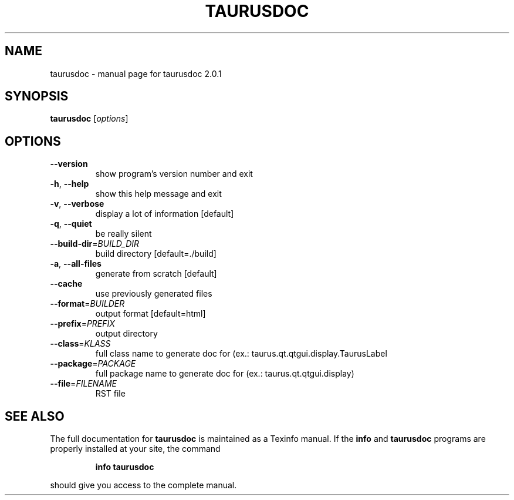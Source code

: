 .\" DO NOT MODIFY THIS FILE!  It was generated by help2man 1.38.2.
.TH TAURUSDOC "1" "February 2011" "taurusdoc 2.0.1" "User Commands"
.SH NAME
taurusdoc \- manual page for taurusdoc 2.0.1
.SH SYNOPSIS
.B taurusdoc
[\fIoptions\fR]
.SH OPTIONS
.TP
\fB\-\-version\fR
show program's version number and exit
.TP
\fB\-h\fR, \fB\-\-help\fR
show this help message and exit
.TP
\fB\-v\fR, \fB\-\-verbose\fR
display a lot of information [default]
.TP
\fB\-q\fR, \fB\-\-quiet\fR
be really silent
.TP
\fB\-\-build\-dir\fR=\fIBUILD_DIR\fR
build directory [default=./build]
.TP
\fB\-a\fR, \fB\-\-all\-files\fR
generate from scratch [default]
.TP
\fB\-\-cache\fR
use previously generated files
.TP
\fB\-\-format\fR=\fIBUILDER\fR
output format [default=html]
.TP
\fB\-\-prefix\fR=\fIPREFIX\fR
output directory
.TP
\fB\-\-class\fR=\fIKLASS\fR
full class name to generate doc for (ex.:
taurus.qt.qtgui.display.TaurusLabel
.TP
\fB\-\-package\fR=\fIPACKAGE\fR
full package name to generate doc for (ex.:
taurus.qt.qtgui.display)
.TP
\fB\-\-file\fR=\fIFILENAME\fR
RST file
.SH "SEE ALSO"
The full documentation for
.B taurusdoc
is maintained as a Texinfo manual.  If the
.B info
and
.B taurusdoc
programs are properly installed at your site, the command
.IP
.B info taurusdoc
.PP
should give you access to the complete manual.
